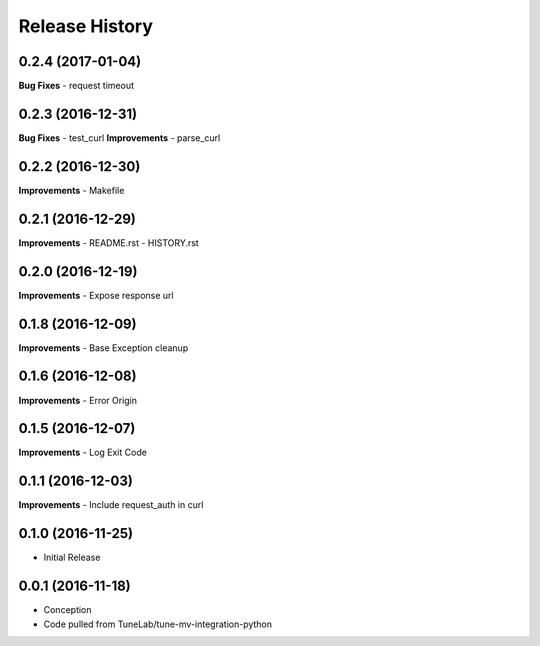 .. :changelog:

Release History
===============

0.2.4 (2017-01-04)
------------------
**Bug Fixes**
- request timeout

0.2.3 (2016-12-31)
------------------
**Bug Fixes**
- test_curl
**Improvements**
- parse_curl

0.2.2 (2016-12-30)
------------------
**Improvements**
- Makefile

0.2.1 (2016-12-29)
------------------
**Improvements**
- README.rst
- HISTORY.rst

0.2.0 (2016-12-19)
------------------
**Improvements**
- Expose response url

0.1.8 (2016-12-09)
------------------
**Improvements**
- Base Exception cleanup

0.1.6 (2016-12-08)
------------------
**Improvements**
- Error Origin

0.1.5 (2016-12-07)
------------------
**Improvements**
- Log Exit Code

0.1.1 (2016-12-03)
------------------
**Improvements**
- Include request_auth in curl

0.1.0 (2016-11-25)
------------------
* Initial Release

0.0.1 (2016-11-18)
------------------
* Conception
* Code pulled from TuneLab/tune-mv-integration-python